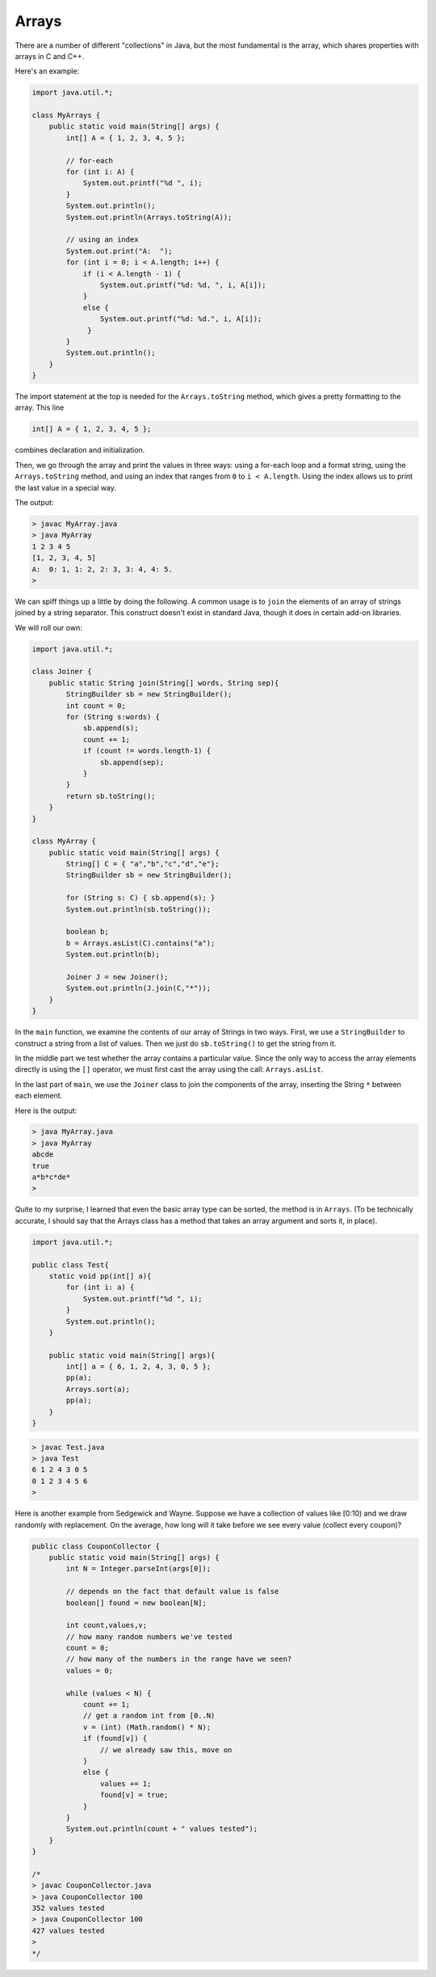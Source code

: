 .. _array:

######
Arrays
######

There are a number of different "collections" in Java, but the most fundamental is the array, which shares properties with arrays in C and C++.

Here's an example:

.. sourcecode:: java

    import java.util.*;

    class MyArrays {
        public static void main(String[] args) {
            int[] A = { 1, 2, 3, 4, 5 };
               
            // for-each
            for (int i: A) {
                System.out.printf("%d ", i);
            }
            System.out.println();
            System.out.println(Arrays.toString(A));
                
            // using an index
            System.out.print("A:  ");
            for (int i = 0; i < A.length; i++) {
                if (i < A.length - 1) {
                    System.out.printf("%d: %d, ", i, A[i]);
                }
                else {
                    System.out.printf("%d: %d.", i, A[i]);
                 }
            }
            System.out.println();
        }
    }

The import statement at the top is needed for the ``Arrays.toString`` method, which gives a pretty formatting to the array.  This line

.. sourcecode:: java

    int[] A = { 1, 2, 3, 4, 5 };
    
combines declaration and initialization.  

Then, we go through the array and print the values in three ways:  using a for-each loop and a format string, using the ``Arrays.toString`` method, and using an index that ranges from ``0`` to ``i < A.length``.  Using the index allows us to print the last value in a special way.

The output:

.. sourcecode:: bash

    > javac MyArray.java
    > java MyArray
    1 2 3 4 5 
    [1, 2, 3, 4, 5]
    A:  0: 1, 1: 2, 2: 3, 3: 4, 4: 5.
    >

We can spiff things up a little by doing the following.  A common usage is to ``join`` the elements of an array of strings joined by a string separator.  This construct doesn't exist in standard Java, though it does in certain add-on libraries.

We will roll our own:

.. sourcecode:: bash

    import java.util.*;

    class Joiner {
        public static String join(String[] words, String sep){
            StringBuilder sb = new StringBuilder();
            int count = 0;
            for (String s:words) { 
                sb.append(s);
                count += 1;
                if (count != words.length-1) {
                    sb.append(sep);
                }
            }
            return sb.toString();
        }
    }

    class MyArray {
        public static void main(String[] args) {
            String[] C = { "a","b","c","d","e"};
            StringBuilder sb = new StringBuilder();
        
            for (String s: C) { sb.append(s); }
            System.out.println(sb.toString());
        
            boolean b;
            b = Arrays.asList(C).contains("a");
            System.out.println(b);
        
            Joiner J = new Joiner();
            System.out.println(J.join(C,"*"));
        }
    }

In the ``main`` function, we examine the contents of our array of Strings in two ways.  First, we use a ``StringBuilder`` to construct a string from a list of values.  Then we just do ``sb.toString()`` to get the string from it.  

In the middle part we test whether the array contains a particular value.  Since the only way to access the array elements directly is using the ``[]`` operator, we must first cast the array using the call:  ``Arrays.asList``.

In the last part of ``main``, we use the ``Joiner`` class to join the components of the array, inserting the String ``*`` between each element.

Here is the output:

.. sourcecode:: bash

    > java MyArray.java
    > java MyArray
    abcde
    true
    a*b*c*de*
    >

Quite to my surprise, I learned that even the basic array type can be sorted, the method is in ``Arrays``.  (To be technically accurate, I should say that the Arrays class has a method that takes an array argument and sorts it, in place).

.. sourcecode:: java

    import java.util.*;

    public class Test{
        static void pp(int[] a){
            for (int i: a) {
                System.out.printf("%d ", i);
            }
            System.out.println();
        }
    
        public static void main(String[] args){
            int[] a = { 6, 1, 2, 4, 3, 0, 5 };
            pp(a);
            Arrays.sort(a);
            pp(a);
        }
    }

.. sourcecode:: bash

    > javac Test.java 
    > java Test
    6 1 2 4 3 0 5 
    0 1 2 3 4 5 6 
    >

Here is another example from Sedgewick and Wayne.  Suppose we have a collection of values like [0:10) and we draw randomly with replacement.  On the average, how long will it take before we see every value (collect every coupon)?

.. sourcecode:: java

    public class CouponCollector {
        public static void main(String[] args) {
            int N = Integer.parseInt(args[0]);
        
            // depends on the fact that default value is false
            boolean[] found = new boolean[N]; 
                   
            int count,values,v;
            // how many random numbers we've tested
            count = 0;
            // how many of the numbers in the range have we seen?
            values = 0;
        
            while (values < N) {
                count += 1;
                // get a random int from [0..N)
                v = (int) (Math.random() * N);
                if (found[v]) {
                    // we already saw this, move on
                }
                else {
                    values += 1;
                    found[v] = true;
                }
            }
            System.out.println(count + " values tested");
        }
    }

    /*
    > javac CouponCollector.java 
    > java CouponCollector 100
    352 values tested
    > java CouponCollector 100
    427 values tested
    >
    */
